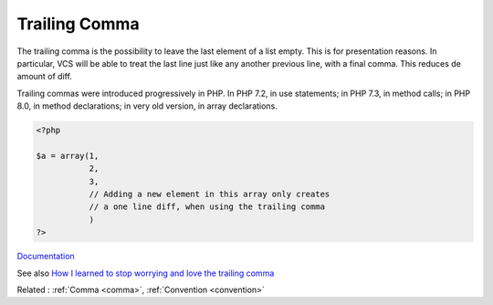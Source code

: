 .. _trailing-comma:
.. meta::
	:description:
		Trailing Comma: The trailing comma is the possibility to leave the last element of a list empty.
	:twitter:card: summary_large_image
	:twitter:site: @exakat
	:twitter:title: Trailing Comma
	:twitter:description: Trailing Comma: The trailing comma is the possibility to leave the last element of a list empty
	:twitter:creator: @exakat
	:og:title: Trailing Comma
	:og:type: article
	:og:description: The trailing comma is the possibility to leave the last element of a list empty
	:og:url: https://php-dictionary.readthedocs.io/en/latest/dictionary/trailing-comma.ini.html
	:og:locale: en


Trailing Comma
--------------

The trailing comma is the possibility to leave the last element of a list empty. This is for presentation reasons. In particular, VCS will be able to treat the last line just like any another previous line, with a final comma. This reduces de amount of diff.

Trailing commas were introduced progressively in PHP. In PHP 7.2, in use statements; in PHP 7.3, in method calls; in PHP 8.0, in method declarations; in very old version, in array declarations.


.. code-block:: php
   
   <?php
   
   $a = array(1,
              2,
              3,
              // Adding a new element in this array only creates
              // a one line diff, when using the trailing comma
              )
   ?>


`Documentation <https://www.php.net/manual/en/functions.arguments.php#functions.arguments>`__

See also `How I learned to stop worrying and love the trailing comma <https://c-harrison.medium.com/how-i-learned-to-stop-worrying-and-love-the-trailing-comma-480f3a73d203>`_

Related : :ref:`Comma <comma>`, :ref:`Convention <convention>`
